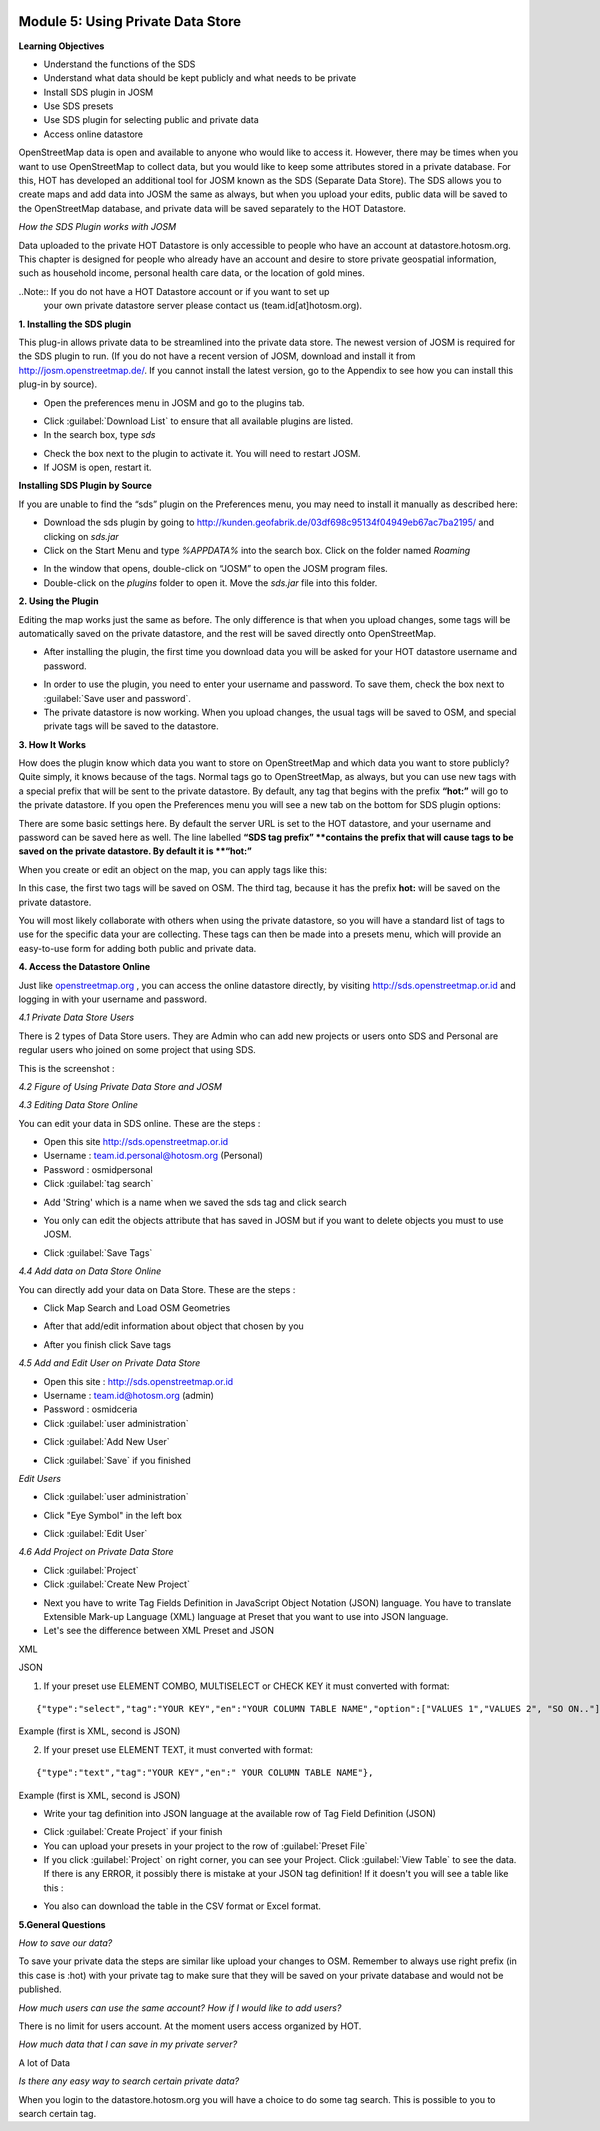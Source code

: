 .. image:: /static/training/intermediate/osm/image6.*


Module 5: Using Private Data Store
==================================

**Learning Objectives**

- Understand the functions of the SDS
- Understand what data should be kept publicly and what needs to be private
- Install SDS plugin in JOSM
- Use SDS presets
- Use SDS plugin for selecting public and private data
- Access online datastore

OpenStreetMap data is open and available to anyone who would like to access it.
However, there may be times when you want to use OpenStreetMap to collect data,
but you would like to keep some attributes stored in a private database.
For this, HOT has developed an additional tool for JOSM known as the SDS
(Separate Data Store).
The SDS allows you to create maps and add data into JOSM the same as always,
but when you upload your edits, public data will be saved to the
OpenStreetMap database, and private data will be saved separately to the HOT
Datastore.

.. image:: /static/training/intermediate/osm/image104.*
   :align: center

*How the SDS Plugin works with JOSM*

Data uploaded to the private HOT Datastore is only accessible to people who
have an account at datastore.hotosm.org.
This chapter is designed for people who already have an account and desire to
store private geospatial information, such as household income,
personal health care data, or the location of gold mines.

..Note:: If you do not have a HOT Datastore account or if you want to set up
         your own private datastore server please contact us
         (team.id[at]hotosm.org).

**1. Installing the SDS plugin**

This plug-in allows private data to be streamlined into the private data
store.
The newest version of JOSM is required for the SDS plugin to run.
(If you do not have a recent version of JOSM, download and install it from
http://josm.openstreetmap.de/.
If you cannot install the latest version, go to the Appendix to see how you
can install this plug-in by source).

- Open the preferences menu in JOSM and go to the plugins tab.

.. image:: /static/training/intermediate/osm/image105.*
   :align: center

- Click :guilabel:`Download List` to ensure that all available plugins are
  listed.
- In the search box, type *sds*

.. image:: /static/training/intermediate/osm/image106.*
   :align: center

- Check the box next to the plugin to activate it. You will need to restart
  JOSM.
- If JOSM is open, restart it.

**Installing SDS Plugin by Source**

If you are unable to find the “sds” plugin on the Preferences menu,
you may need to install it manually as described here:

- Download the sds plugin by going to
  http://kunden.geofabrik.de/03df698c95134f04949eb67ac7ba2195/ and clicking on
  *sds.jar*
- Click on the Start Menu and type *%APPDATA%* into the search box.
  Click on the folder named *Roaming*

.. image:: /static/training/intermediate/osm/image107.*
   :align: center

- In the window that opens, double-click on “JOSM” to open the JOSM program
  files.
- Double-click on the *plugins* folder to open it. Move the *sds.jar* file into
  this folder.

**2. Using the Plugin**

Editing the map works just the same as before.
The only difference is that when you upload changes,
some tags will be automatically saved on the private datastore,
and the rest will be saved directly onto OpenStreetMap.

- After installing the plugin, the first time you download data you will be
  asked for your HOT datastore username and password.

.. image:: /static/training/intermediate/osm/image108.*
   :align: center

- In order to use the plugin, you need to enter your username and password.
  To save them, check the box next to :guilabel:`Save user and password`.
- The private datastore is now working.
  When you upload changes, the usual tags will be saved to OSM,
  and special private tags will be saved to the datastore.

**3. How It Works**

How does the plugin know which data you want to store on OpenStreetMap and
which data you want to store publicly?
Quite simply, it knows because of the tags.
Normal tags go to OpenStreetMap, as always, but you can use new tags with a
special prefix that will be sent to the private datastore.
By default, any tag that begins with the prefix **“hot:”** will go to the
private datastore.
If you open the Preferences menu you will see a new tab on the bottom for SDS
plugin options:

.. image:: /static/training/intermediate/osm/image109.*
   :align: center

There are some basic settings here.
By default the server URL is set to the HOT datastore, and your username and
password can be saved here as well.
The line labelled **“SDS tag prefix” **contains the prefix that will cause
tags to be saved on the private datastore.
By default it is **“hot:”**

When you create or edit an object on the map, you can apply tags like this:

.. image:: /static/training/intermediate/osm/image110.*
   :align: center

In this case, the first two tags will be saved on OSM.
The third tag, because it has the prefix **hot:** will be saved on the
private datastore.

You will most likely collaborate with others when using the private datastore,
so you will have a standard list of tags to use for the specific data your are
collecting.
These tags can then be made into a presets menu, which will provide an
easy-to-use form for adding both public and private data.

**4. Access the Datastore Online**

Just like `openstreetmap.org <http://openstreetmap.org>`_ , you can access the
online datastore directly, by visiting http://sds.openstreetmap.or.id and
logging in with your username and password.

.. image:: /static/training/intermediate/osm/image111.*
   :align: center

*4.1 Private Data Store Users*

There is 2 types of Data Store users.
They are Admin who can add new projects or users onto SDS and Personal are
regular users who joined on some project that using SDS.

This is the screenshot :

.. image:: /static/training/intermediate/osm/image112.*
   :align: center

*4.2 Figure of Using Private Data Store and JOSM*

.. image:: /static/training/intermediate/osm/image113.*
   :align: center

*4.3 Editing Data Store Online*

You can edit your data in SDS online. These are the steps :

- Open this site http://sds.openstreetmap.or.id
- Username : team.id.personal@hotosm.org   (Personal)
- Password : osmidpersonal
- Click :guilabel:`tag search`

.. image:: /static/training/intermediate/osm/image114.*
   :align: center

- Add 'String' which is a name when we saved the sds tag and click search

.. image:: /static/training/intermediate/osm/image115.*
   :align: center

- You only can edit the objects attribute that has saved in JOSM but if you
  want to delete objects you must to use JOSM.

.. image:: /static/training/intermediate/osm/image116.*
   :align: center

- Click :guilabel:`Save Tags`

*4.4 Add data on Data Store Online*

You can directly add your data on Data Store. These are the steps :

- Click Map Search and Load OSM Geometries

.. image:: /static/training/intermediate/osm/image117.*
   :align: center

.. image:: /static/training/intermediate/osm/image118.*
   :align: center

- After that add/edit information about object that chosen by you

.. image:: /static/training/intermediate/osm/image119.*
   :align: center

- After you finish click Save tags

.. image:: /static/training/intermediate/osm/image120.*
   :align: center

.. image:: /static/training/intermediate/osm/image121.*
   :align: center

*4.5 Add and Edit User on Private Data Store*

- Open this site : http://sds.openstreetmap.or.id
- Username : team.id@hotosm.org  (admin)
- Password : osmidceria
- Click :guilabel:`user administration`

.. image:: /static/training/intermediate/osm/image122.*
   :align: center

- Click :guilabel:`Add New User`

.. image:: /static/training/intermediate/osm/image123.*
   :align: center

.. image:: /static/training/intermediate/osm/image124.*
   :align: center

- Click :guilabel:`Save` if you finished

*Edit Users*

- Click :guilabel:`user administration`

.. image:: /static/training/intermediate/osm/image125.*
   :align: center

- Click "Eye Symbol" in the left box

.. image:: /static/training/intermediate/osm/image126.*

- Click :guilabel:`Edit User`

.. image:: /static/training/intermediate/osm/image127.*
   :align: center

*4.6 Add Project on Private Data Store*

- Click :guilabel:`Project`
- Click :guilabel:`Create New Project`

.. image:: /static/training/intermediate/osm/image128.*
   :align: center

- Next you have to write Tag Fields Definition in JavaScript Object Notation
  (JSON) language.
  You have to translate Extensible Mark-up Language (XML) language at Preset
  that you want to use into JSON language.
- Let's see the difference between XML Preset and JSON

XML

.. image:: /static/training/intermediate/osm/image129.*
   :align: center

JSON

.. image:: /static/training/intermediate/osm/image130.*
   :align: center

1. If your preset use ELEMENT COMBO, MULTISELECT or CHECK KEY it must
   converted with format:

::

 {"type":"select","tag":"YOUR KEY","en":"YOUR COLUMN TABLE NAME","option":["VALUES 1","VALUES 2", "SO ON.."]},

Example (first is XML, second is JSON)

.. image:: /static/training/intermediate/osm/image131.*
   :align: center

2. If your preset use ELEMENT TEXT, it must converted with format:

::

 {"type":"text","tag":"YOUR KEY","en":" YOUR COLUMN TABLE NAME"},

Example (first is XML, second is JSON)

.. image:: /static/training/intermediate/osm/image132.*
   :align: center

- Write your tag definition into JSON language at the available row of Tag
  Field Definition (JSON)

.. image:: /static/training/intermediate/osm/image33.*
   :align: center

- Click :guilabel:`Create Project` if your finish
- You can upload your presets in your project to the row of
  :guilabel:`Preset File`
- If you click :guilabel:`Project` on right corner, you can see your Project.
  Click :guilabel:`View Table` to see the data.
  If there is any ERROR, it possibly there is mistake at your JSON tag
  definition!
  If it doesn't you will see a table like this :

.. image:: /static/training/intermediate/osm/image134.*
   :align: center

- You also can download the table in the CSV format or Excel format.

**5.General Questions**

*How to save our data?*

To save your private data the steps are similar like upload your changes to
OSM.
Remember to always use right prefix (in this case is :hot) with your private
tag to make sure that they will be saved on your private database and would
not be published.

*How much users can use the same account? How if I would like to add users?*

There is no limit for users account. At the moment users access organized by
HOT.

*How much data that I can save in my private server?*

A lot of Data

*Is there any easy way to search certain private data?*

When you login to the datastore.hotosm.org you will have a choice to do some
tag search.
This is possible to you to search certain tag.
